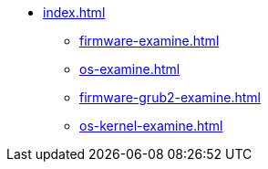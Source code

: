 * xref:index.adoc[]
** xref:firmware-examine.adoc[]
** xref:os-examine.adoc[]
** xref:firmware-grub2-examine.adoc[]
** xref:os-kernel-examine.adoc[]